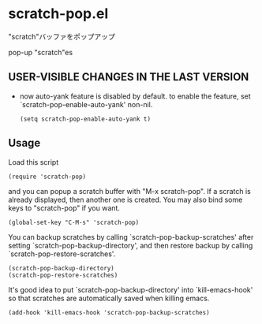 * scratch-pop.el

"scratch"バッファをポップアップ

pop-up "scratch"es

** USER-VISIBLE CHANGES IN THE LAST VERSION

- now auto-yank feature is disabled by default. to enable the feature,
  set `scratch-pop-enable-auto-yank' non-nil.

  : (setq scratch-pop-enable-auto-yank t)

** Usage

Load this script

: (require 'scratch-pop)

and you can popup a scratch buffer with "M-x scratch-pop". If a
scratch is already displayed, then another one is created. You may
also bind some keys to "scratch-pop" if you want.

: (global-set-key "C-M-s" 'scratch-pop)

You can backup scratches by calling `scratch-pop-backup-scratches'
after setting `scratch-pop-backup-directory', and then restore
backup by calling `scratch-pop-restore-scratches'.

: (scratch-pop-backup-directory)
: (scratch-pop-restore-scratches)

It's good idea to put `scratch-pop-backup-directory' into
`kill-emacs-hook' so that scratches are automatically saved when
killing emacs.

: (add-hook 'kill-emacs-hook 'scratch-pop-backup-scratches)

